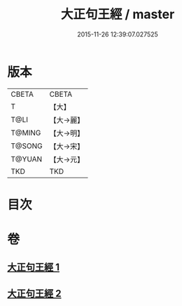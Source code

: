 #+TITLE: 大正句王經 / master
#+DATE: 2015-11-26 12:39:07.027525
* 版本
 |     CBETA|CBETA   |
 |         T|【大】     |
 |      T@LI|【大→麗】   |
 |    T@MING|【大→明】   |
 |    T@SONG|【大→宋】   |
 |    T@YUAN|【大→元】   |
 |       TKD|TKD     |

* 目次
* 卷
** [[file:KR6a0045_001.txt][大正句王經 1]]
** [[file:KR6a0045_002.txt][大正句王經 2]]
